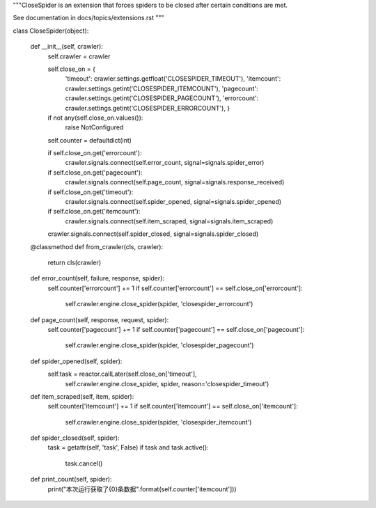 """CloseSpider is an extension that forces spiders to be closed after certain
conditions are met.

See documentation in docs/topics/extensions.rst
"""

class CloseSpider(object):

    def __init__(self, crawler):
        self.crawler = crawler

        self.close_on = {
            'timeout': crawler.settings.getfloat('CLOSESPIDER_TIMEOUT'),
            'itemcount': crawler.settings.getint('CLOSESPIDER_ITEMCOUNT'),
            'pagecount': crawler.settings.getint('CLOSESPIDER_PAGECOUNT'),
            'errorcount': crawler.settings.getint('CLOSESPIDER_ERRORCOUNT'),
            }

        if not any(self.close_on.values()):
            raise NotConfigured

        self.counter = defaultdict(int)

        if self.close_on.get('errorcount'):
            crawler.signals.connect(self.error_count, signal=signals.spider_error)
        if self.close_on.get('pagecount'):
            crawler.signals.connect(self.page_count, signal=signals.response_received)
        if self.close_on.get('timeout'):
            crawler.signals.connect(self.spider_opened, signal=signals.spider_opened)
        if self.close_on.get('itemcount'):
            crawler.signals.connect(self.item_scraped, signal=signals.item_scraped)
        crawler.signals.connect(self.spider_closed, signal=signals.spider_closed)

    @classmethod
    def from_crawler(cls, crawler):
        return cls(crawler)

    def error_count(self, failure, response, spider):
        self.counter['errorcount'] += 1
        if self.counter['errorcount'] == self.close_on['errorcount']:
            self.crawler.engine.close_spider(spider, 'closespider_errorcount')

    def page_count(self, response, request, spider):
        self.counter['pagecount'] += 1
        if self.counter['pagecount'] == self.close_on['pagecount']:
            self.crawler.engine.close_spider(spider, 'closespider_pagecount')

    def spider_opened(self, spider):
        self.task = reactor.callLater(self.close_on['timeout'], \
            self.crawler.engine.close_spider, spider, \
            reason='closespider_timeout')

    def item_scraped(self, item, spider):
        self.counter['itemcount'] += 1
        if self.counter['itemcount'] == self.close_on['itemcount']:
            self.crawler.engine.close_spider(spider, 'closespider_itemcount')

    def spider_closed(self, spider):
        task = getattr(self, 'task', False)
        if task and task.active():
            task.cancel()
    def print_count(self, spider):
        print("本次运行获取了{0}条数据".format(self.counter['itemcount']))
